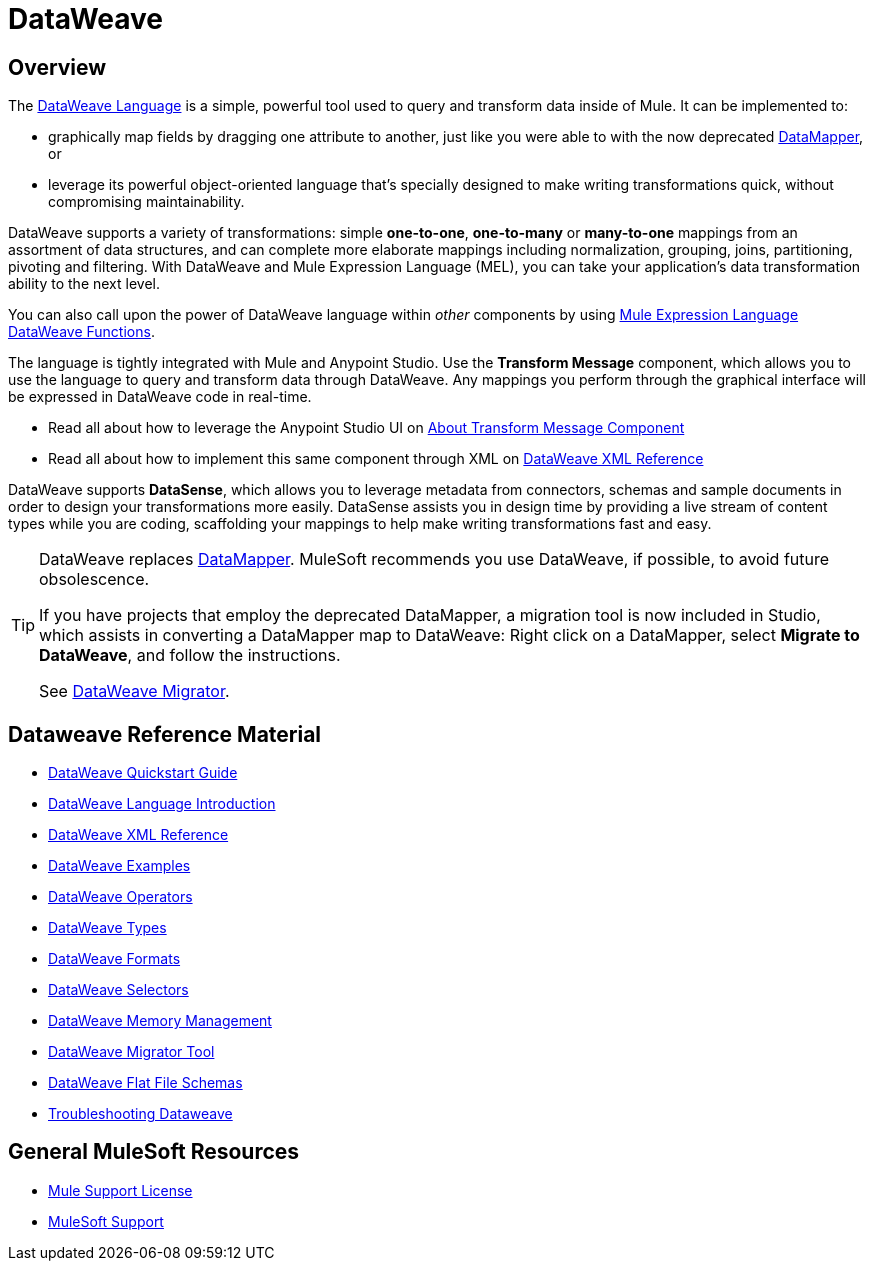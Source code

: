 = DataWeave
:keywords: studio, anypoint, transform, transformer, format, aggregate, rename, split, filter convert, xml, json, csv, pojo, java object, metadata, dataweave, data weave, datawave, datamapper, dwl, dfl, dw, output structure, input structure, map, mapping



== Overview

The link:/mule-user-guide/v/3.8/dataweave-language-introduction[DataWeave Language] is a simple, powerful tool used to query and transform data inside of Mule. It can be implemented to:

* graphically map fields by dragging one attribute to another, just like you were able to with the now deprecated link:/anypoint-studio/v/6/datamapper-user-guide-and-reference[DataMapper], or
* leverage its powerful object-oriented language that's specially designed to make writing transformations quick, without compromising maintainability.

DataWeave supports a variety of transformations: simple *one-to-one*, *one-to-many* or *many-to-one* mappings from an assortment of data structures, and can complete more elaborate mappings including normalization, grouping, joins, partitioning, pivoting and filtering. With DataWeave and Mule Expression Language (MEL), you can take your application's data transformation ability to the next level.

You can also call upon the power of DataWeave language within _other_ components by using link:/mule-user-guide/v/3.8/mel-dataweave-functions[Mule Expression Language DataWeave Functions].

The language is tightly integrated with Mule and Anypoint Studio. Use the *Transform Message* component, which allows you to use the language to query and transform data through DataWeave. Any mappings you perform through the graphical interface will be expressed in DataWeave code in real-time.

* Read all about how to leverage the Anypoint Studio UI on link:/anypoint-studio/v/6/transform-message-component-concept-studio[About Transform Message Component]
* Read all about how to implement this same component through XML on link:/mule-user-guide/v/3.8/dataweave-xml-reference[DataWeave XML Reference]

[INFO]
DataWeave supports *DataSense*, which allows you to leverage metadata from connectors, schemas and sample documents in order to design your transformations more easily. DataSense assists you in design time by providing a live stream of content types while you are coding, scaffolding your mappings to help make writing transformations fast and easy.

[TIP]
====
DataWeave replaces link:/anypoint-studio/v/6/datamapper-user-guide-and-reference[DataMapper]. MuleSoft recommends you use DataWeave, if possible, to avoid future obsolescence.

If you have projects that employ the deprecated DataMapper, a migration tool is now included in Studio, which assists in converting a DataMapper map to DataWeave: Right click on a DataMapper, select *Migrate to DataWeave*, and follow the instructions.

See link:/mule-user-guide/v/3.8/dataweave-migrator[DataWeave Migrator].
====

== Dataweave Reference Material

* link:/mule-user-guide/v/3.8/dataweave-quickstart[DataWeave Quickstart Guide]
* link:/mule-user-guide/v/3.8/dataweave-language-introduction[DataWeave Language Introduction]
* link:/mule-user-guide/v/3.8/dataweave-xml-reference[DataWeave XML Reference]
* link:/mule-user-guide/v/3.8/dataweave-examples[DataWeave Examples]
* link:/mule-user-guide/v/3.8/dataweave-operators[DataWeave Operators]
* link:/mule-user-guide/v/3.8/dataweave-types[DataWeave Types]
* link:/mule-user-guide/v/3.8/dataweave-formats[DataWeave Formats]
* link:/mule-user-guide/v/3.8/dataweave-selectors[DataWeave Selectors]
* link:/mule-user-guide/v/3.8/dataweave-memory-management[DataWeave Memory Management]
* link:/mule-user-guide/v/3.8/dataweave-migrator[DataWeave Migrator Tool]
* link:/mule-user-guide/v/3.8/dataweave-flat-file-schemas[DataWeave Flat File Schemas]
* link:/mule-user-guide/v/3.8/dataweave-troubleshooting[Troubleshooting Dataweave]

== General MuleSoft Resources





* link:https://www.mulesoft.com/support-and-services/mule-esb-support-license-subscription[Mule Support License]
* mailto:support@mulesoft.com[MuleSoft Support]
